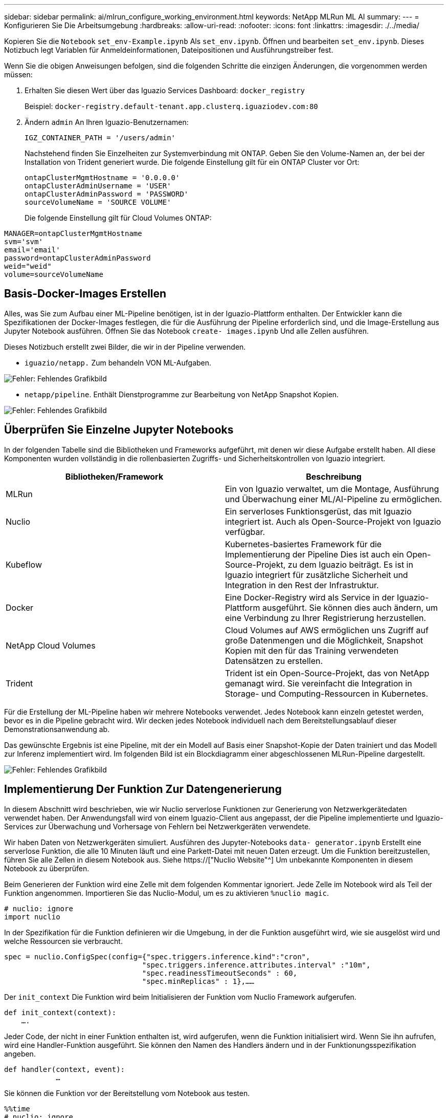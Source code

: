 ---
sidebar: sidebar 
permalink: ai/mlrun_configure_working_environment.html 
keywords: NetApp MLRun ML AI 
summary:  
---
= Konfigurieren Sie Die Arbeitsumgebung
:hardbreaks:
:allow-uri-read: 
:nofooter: 
:icons: font
:linkattrs: 
:imagesdir: ./../media/


[role="lead"]
Kopieren Sie die `Notebook` `set_env-Example.ipynb` Als `set_env.ipynb`. Öffnen und bearbeiten `set_env.ipynb`. Dieses Notizbuch legt Variablen für Anmeldeinformationen, Dateipositionen und Ausführungstreiber fest.

Wenn Sie die obigen Anweisungen befolgen, sind die folgenden Schritte die einzigen Änderungen, die vorgenommen werden müssen:

. Erhalten Sie diesen Wert über das Iguazio Services Dashboard: `docker_registry`
+
Beispiel: `docker-registry.default-tenant.app.clusterq.iguaziodev.com:80`

. Ändern `admin` An Ihren Iguazio-Benutzernamen:
+
`IGZ_CONTAINER_PATH = '/users/admin'`

+
Nachstehend finden Sie Einzelheiten zur Systemverbindung mit ONTAP. Geben Sie den Volume-Namen an, der bei der Installation von Trident generiert wurde. Die folgende Einstellung gilt für ein ONTAP Cluster vor Ort:

+
....
ontapClusterMgmtHostname = '0.0.0.0'
ontapClusterAdminUsername = 'USER'
ontapClusterAdminPassword = 'PASSWORD'
sourceVolumeName = 'SOURCE VOLUME'
....
+
Die folgende Einstellung gilt für Cloud Volumes ONTAP:



....
MANAGER=ontapClusterMgmtHostname
svm='svm'
email='email'
password=ontapClusterAdminPassword
weid="weid"
volume=sourceVolumeName
....


== Basis-Docker-Images Erstellen

Alles, was Sie zum Aufbau einer ML-Pipeline benötigen, ist in der Iguazio-Plattform enthalten. Der Entwickler kann die Spezifikationen der Docker-Images festlegen, die für die Ausführung der Pipeline erforderlich sind, und die Image-Erstellung aus Jupyter Notebook ausführen. Öffnen Sie das Notebook `create- images.ipynb` Und alle Zellen ausführen.

Dieses Notizbuch erstellt zwei Bilder, die wir in der Pipeline verwenden.

* `iguazio/netapp.` Zum behandeln VON ML-Aufgaben.


image:mlrun_image13.png["Fehler: Fehlendes Grafikbild"]

* `netapp/pipeline`. Enthält Dienstprogramme zur Bearbeitung von NetApp Snapshot Kopien.


image:mlrun_image14.png["Fehler: Fehlendes Grafikbild"]



== Überprüfen Sie Einzelne Jupyter Notebooks

In der folgenden Tabelle sind die Bibliotheken und Frameworks aufgeführt, mit denen wir diese Aufgabe erstellt haben. All diese Komponenten wurden vollständig in die rollenbasierten Zugriffs- und Sicherheitskontrollen von Iguazio integriert.

|===
| Bibliotheken/Framework | Beschreibung 


| MLRun | Ein von Iguazio verwaltet, um die Montage, Ausführung und Überwachung einer ML/AI-Pipeline zu ermöglichen. 


| Nuclio | Ein serverloses Funktionsgerüst, das mit Iguazio integriert ist. Auch als Open-Source-Projekt von Iguazio verfügbar. 


| Kubeflow | Kubernetes-basiertes Framework für die Implementierung der Pipeline Dies ist auch ein Open-Source-Projekt, zu dem Iguazio beiträgt. Es ist in Iguazio integriert für zusätzliche Sicherheit und Integration in den Rest der Infrastruktur. 


| Docker | Eine Docker-Registry wird als Service in der Iguazio-Plattform ausgeführt. Sie können dies auch ändern, um eine Verbindung zu Ihrer Registrierung herzustellen. 


| NetApp Cloud Volumes | Cloud Volumes auf AWS ermöglichen uns Zugriff auf große Datenmengen und die Möglichkeit, Snapshot Kopien mit den für das Training verwendeten Datensätzen zu erstellen. 


| Trident | Trident ist ein Open-Source-Projekt, das von NetApp gemanagt wird. Sie vereinfacht die Integration in Storage- und Computing-Ressourcen in Kubernetes. 
|===
Für die Erstellung der ML-Pipeline haben wir mehrere Notebooks verwendet. Jedes Notebook kann einzeln getestet werden, bevor es in die Pipeline gebracht wird. Wir decken jedes Notebook individuell nach dem Bereitstellungsablauf dieser Demonstrationsanwendung ab.

Das gewünschte Ergebnis ist eine Pipeline, mit der ein Modell auf Basis einer Snapshot-Kopie der Daten trainiert und das Modell zur Inferenz implementiert wird. Im folgenden Bild ist ein Blockdiagramm einer abgeschlossenen MLRun-Pipeline dargestellt.

image:mlrun_image15.png["Fehler: Fehlendes Grafikbild"]



== Implementierung Der Funktion Zur Datengenerierung

In diesem Abschnitt wird beschrieben, wie wir Nuclio serverlose Funktionen zur Generierung von Netzwerkgerätedaten verwendet haben. Der Anwendungsfall wird von einem Iguazio-Client aus angepasst, der die Pipeline implementierte und Iguazio-Services zur Überwachung und Vorhersage von Fehlern bei Netzwerkgeräten verwendete.

Wir haben Daten von Netzwerkgeräten simuliert. Ausführen des Jupyter-Notebooks `data- generator.ipynb` Erstellt eine serverlose Funktion, die alle 10 Minuten läuft und eine Parkett-Datei mit neuen Daten erzeugt. Um die Funktion bereitzustellen, führen Sie alle Zellen in diesem Notebook aus. Siehe https://["Nuclio Website"^] Um unbekannte Komponenten in diesem Notebook zu überprüfen.

Beim Generieren der Funktion wird eine Zelle mit dem folgenden Kommentar ignoriert. Jede Zelle im Notebook wird als Teil der Funktion angenommen. Importieren Sie das Nuclio-Modul, um es zu aktivieren `%nuclio magic`.

....
# nuclio: ignore
import nuclio
....
In der Spezifikation für die Funktion definieren wir die Umgebung, in der die Funktion ausgeführt wird, wie sie ausgelöst wird und welche Ressourcen sie verbraucht.

....
spec = nuclio.ConfigSpec(config={"spec.triggers.inference.kind":"cron",
                                "spec.triggers.inference.attributes.interval" :"10m",
                                "spec.readinessTimeoutSeconds" : 60,
                                "spec.minReplicas" : 1},……
....
Der `init_context` Die Funktion wird beim Initialisieren der Funktion vom Nuclio Framework aufgerufen.

....
def init_context(context):
    ….
....
Jeder Code, der nicht in einer Funktion enthalten ist, wird aufgerufen, wenn die Funktion initialisiert wird. Wenn Sie ihn aufrufen, wird eine Handler-Funktion ausgeführt. Sie können den Namen des Handlers ändern und in der Funktionungsspezifikation angeben.

....
def handler(context, event):
            …
....
Sie können die Funktion vor der Bereitstellung vom Notebook aus testen.

....
%%time
# nuclio: ignore
init_context(context)
event = nuclio.Event(body='')
output = handler(context, event)
output
....
Die Funktion kann über das Notebook bereitgestellt oder über eine CI/CD-Pipeline (Anpassung dieses Codes) bereitgestellt werden.

....
addr = nuclio.deploy_file(name='generator',project='netops',spec=spec, tag='v1.1')
....


=== Pipeline-Notebooks

Diese Notizbücher sollen für dieses Setup nicht einzeln ausgeführt werden. Dies ist nur ein Bericht über jedes Notizbuch. Wir haben sie als Teil der Pipeline aufgerufen. Um sie einzeln auszuführen, lesen Sie die MLRun Dokumentation durch, um sie als Kubernetes Jobs auszuführen.



=== Snap_cv.ipynb

Dieses Notebook wickelt die Snapshot-Kopien des Cloud Volumes am Anfang der Pipeline ab. Er übergibt den Namen des Volumes an den Pipeline-Kontext. Dieses Notebook stößt ein Shell-Skript an, um die Snapshot Kopie zu bearbeiten. Während der Ausführung in der Pipeline enthält der Ausführungskontext Variablen, um alle Dateien zu finden, die für die Ausführung benötigt werden. Beim Schreiben dieses Codes muss sich der Entwickler nicht um den Speicherort der Datei im Container kümmern, der ihn ausführt. Wie später beschrieben, wird diese Applikation mit allen Abhängigkeiten implementiert und ist die Definition der Pipeline-Parameter, die den Kontext der Ausführung liefern.

....
command = os.path.join(context.get_param('APP_DIR'),"snap_cv.sh")
....
Der Speicherort der erstellten Snapshot-Kopie wird im MLRun-Kontext platziert, der von Schritten in der Pipeline verwendet werden soll.

....
context.log_result('snapVolumeDetails',snap_path)
....
Die nächsten drei Notebooks werden parallel ausgeführt.



=== Data-prep.ipynb

RAW-Metriken müssen in Funktionen für das Modelltraining umgewandelt werden. Dieses Notebook liest die RAW-Kennzahlen aus dem Snapshot Verzeichnis und schreibt die Funktionen für das Modelltraining auf das NetApp Volume.

Bei Ausführung im Kontext der Pipeline ist der Input `DATA_DIR` Enthält den Speicherort der Snapshot Kopie.

....
metrics_table = os.path.join(str(mlruncontext.get_input('DATA_DIR', os.getenv('DATA_DIR','/netpp'))),
                             mlruncontext.get_param('metrics_table', os.getenv('metrics_table','netops_metrics_parquet')))
....


=== Beschreiben.ipynb

Um die eingehenden Kennzahlen zu visualisieren, stellen wir einen Pipeline-Schritt bereit, der über die Kubeflow und MLRun UIs verfügbare Plots und Diagramme bereitstellt. Jede Ausführung hat eine eigene Version dieses Visualisierungstools.

....
ax.set_title("features correlation")
plt.savefig(os.path.join(base_path, "plots/corr.png"))
context.log_artifact(PlotArtifact("correlation",  body=plt.gcf()), local_path="plots/corr.html")
....


=== Deploy-Feature-function.ipynb

Wir überwachen kontinuierlich die Metriken, die nach Anomalien suchen. Dieses Notizbuch erstellt eine serverlose Funktion, die die Funktionen generiert, die für die Vorhersage von eingehenden Metriken erforderlich sind. Dieses Notizbuch ruft die Erstellung der Funktion auf. Der Funktionscode befindet sich im Notebook `data- prep.ipynb`. Beachten Sie, dass wir für diesen Zweck dasselbe Notebook wie einen Schritt in der Pipeline verwenden.



=== Training.ipynb

Nachdem wir die Funktionen erstellt haben, lösen wir das Modelltraining aus. Das Ergebnis dieses Schritts ist das Modell, das zur Inferenz verwendet wird. Wir sammeln auch Statistiken, um jede Ausführung (Experiment) im Auge zu behalten.

Beispielsweise gibt der folgende Befehl die Genauigkeitbewertung in den Kontext des entsprechenden Experiments ein. Dieser Wert ist in Kubeflow und MLRun sichtbar.

....
context.log_result(‘accuracy’,score)
....


=== Bereitstellen-Inferenz-Funktion.ipynb

Der letzte Schritt in der Pipeline ist die Implementierung des Modells als serverlose Funktion für kontinuierliche Inferenz. Dieses Notebook ruft die Erstellung der serverlosen Funktion auf, die in definiert ist `nuclio-inference- function.ipynb`.



== Pipeline prüfen und aufbauen

Die Kombination der Ausführung aller Notebooks in einer Pipeline ermöglicht es, kontinuierlich Experimente durchzuführen, um die Genauigkeit des Modells anhand neuer Metriken neu zu bewerten. Öffnen Sie zuerst das `pipeline.ipynb` Notebook. Wir erläutern Ihnen die Details, die zeigen, wie NetApp und Iguazio die Implementierung dieser ML-Pipeline vereinfachen.

Wir verwenden MLRun, um jedem Schritt der Pipeline Kontext bereitzustellen und die Ressourcenzuordnung zu bearbeiten. Der MLRun API-Service wird auf der Iguazio-Plattform ausgeführt und dient als Interaktionsstelle mit Kubernetes-Ressourcen. Jeder Entwickler kann keine Ressourcen direkt anfordern. Die API verarbeitet die Anforderungen und ermöglicht Zugriffskontrollen.

....
# MLRun API connection definition
mlconf.dbpath = 'http://mlrun-api:8080'
....
Diese Pipeline kann mit NetApp Cloud Volumes und On-Premises-Volumes eingesetzt werden. Wir haben diese Demo für die Verwendung von Cloud Volumes erstellt. Im Code sehen Sie jedoch die Option zur Ausführung vor Ort.

....
# Initialize the NetApp snap fucntion once for all functions in a notebook
if [ NETAPP_CLOUD_VOLUME ]:
    snapfn = code_to_function('snap',project='NetApp',kind='job',filename="snap_cv.ipynb").apply(mount_v3io())
    snap_params = {
    "metrics_table" : metrics_table,
    "NETAPP_MOUNT_PATH" : NETAPP_MOUNT_PATH,
    'MANAGER' : MANAGER,
    'svm' : svm,
    'email': email,
    'password': password ,
    'weid': weid,
    'volume': volume,
    "APP_DIR" : APP_DIR
       }
else:
    snapfn = code_to_function('snap',project='NetApp',kind='job',filename="snapshot.ipynb").apply(mount_v3io())
….
snapfn.spec.image = docker_registry + '/netapp/pipeline:latest'
snapfn.spec.volume_mounts = [snapfn.spec.volume_mounts[0],netapp_volume_mounts]
      snapfn.spec.volumes = [ snapfn.spec.volumes[0],netapp_volumes]
....
Die erste Aktion, die erforderlich ist, um ein Jupyter-Notebook in einen Kubeflow-Schritt zu verwandeln, ist, den Code in eine Funktion zu verwandeln. Eine Funktion verfügt über alle Spezifikationen, die zum Ausführen dieses Notebooks erforderlich sind. Wenn Sie das Notebook nach unten scrollen, sehen Sie, dass wir für jeden Schritt in der Pipeline eine Funktion definieren.

|===
| Teil des Notebooks | Beschreibung 


| <Code_to_Function> (Teil des MLRun-Moduls) | Name der Funktion: Projektname. Dient zur Organisation aller Projektartefakte. Dies ist in der MLRun UI sichtbar. Freundlich. In diesem Fall ist Kubernetes-Job. Dies könnte DASK, mpi, funkk8s und mehr sein. Weitere Informationen finden Sie in der MLRun-Dokumentation. Datei: Der Name des Notebooks. Dies kann auch ein Speicherort in Git (HTTP) sein. 


| Bild | Der Name des Docker Images, das wir für diesen Schritt verwenden. Das haben wir früher mit dem Notebook create-image.ipynb erstellt. 


| Volume_Mounts und Volumes | Einzelheiten zum Mounten des NetApp Cloud Volume zur Laufzeit. 
|===
Außerdem definieren wir Parameter für die Schritte.

....
params={   "FEATURES_TABLE":FEATURES_TABLE,
           "SAVE_TO" : SAVE_TO,
           "metrics_table" : metrics_table,
           'FROM_TSDB': 0,
           'PREDICTIONS_TABLE': PREDICTIONS_TABLE,
           'TRAIN_ON_LAST': '1d',
           'TRAIN_SIZE':0.7,
           'NUMBER_OF_SHARDS' : 4,
           'MODEL_FILENAME' : 'netops.v3.model.pickle',
           'APP_DIR' : APP_DIR,
           'FUNCTION_NAME' : 'netops-inference',
           'PROJECT_NAME' : 'netops',
           'NETAPP_SIM' : NETAPP_SIM,
           'NETAPP_MOUNT_PATH': NETAPP_MOUNT_PATH,
           'NETAPP_PVC_CLAIM' : NETAPP_PVC_CLAIM,
           'IGZ_CONTAINER_PATH' : IGZ_CONTAINER_PATH,
           'IGZ_MOUNT_PATH' : IGZ_MOUNT_PATH
            }
....
Nachdem Sie die Funktionsdefinition für alle Schritte erstellt haben, können Sie die Pipeline erstellen. Wir verwenden den `kfp` Modul, um diese Definition zu erstellen. Der Unterschied zwischen der Verwendung von MLRun und dem Selbstaufbau besteht in der Vereinfachung und Verkürzung der Codierung.

Die von uns definierten Funktionen werden mit dem in Schrittkomponenten umgewandelt `as_step` Funktion von MLRun.



=== Definition Von Snapshot-Schritten

Initiieren einer Snapshot-Funktion, -Ausgabe und Mounten von v3io als Quelle:

....
snap = snapfn.as_step(NewTask(handler='handler',params=snap_params),
name='NetApp_Cloud_Volume_Snapshot',outputs=['snapVolumeDetails','training_parquet_file']).apply(mount_v3io())
....
|===
| Parameter | Details 


| NewTask | NewTask ist die Definition der Funktion Run. 


| (MLRun-Modul) | Handler. Name der zu aufrufe Python-Funktion. Wir haben den Namen Handler im Notebook verwendet, aber er ist nicht erforderlich. Param. Die Parameter, die wir an die Ausführung übergeben haben. Innerhalb unseres Codes verwenden wir context.get_param (‘PARAMETER’), um die Werte zu erhalten. 


| As_Step | Name: Name des Kubeflow-Pipeline-Schritts. Ausgänge. Dies sind die Werte, die der Schritt dem Wörterbuch nach Abschluss hinzugefügt hat. Werfen Sie einen Blick auf das Snap_cv.ipynb Notebook. Mount_v3io(). Hiermit wird der Schritt zum Mounten von /Benutzer für den Benutzer konfiguriert, der die Pipeline ausführt. 
|===
....
prep = data_prep.as_step(name='data-prep', handler='handler',params=params,
                          inputs = {'DATA_DIR': snap.outputs['snapVolumeDetails']} ,
                          out_path=artifacts_path).apply(mount_v3io()).after(snap)
....
|===
| Parameter | Details 


| Eingänge | Sie können die Ausgänge eines vorherigen Schritts an einen Schritt übergeben. In diesem Fall ist Snap.Outputs ['snapVolumeDetails'] der Name der Snapshot Kopie, die wir im Snap Schritt erstellt haben. 


| Out_PATH | Ein Speicherort für Artefakte, die mithilfe des MLRun-Moduls log_Artefakte erzeugt werden. 
|===
Sie können laufen `pipeline.ipynb` Von oben nach unten. Anschließend können Sie im Iguazio-Dashboard zur Registerkarte Pipelines wechseln, um den Fortschritt zu überwachen, wie auf der Registerkarte Iguazio-Dashboard-Pipelines zu sehen ist.

image:mlrun_image16.png["Fehler: Fehlendes Grafikbild"]

Da wir die Genauigkeit des Trainingsschritts in jedem Lauf protokolliert haben, haben wir für jedes Experiment eine Aufzeichnung der Genauigkeit, wie in der Aufzeichnung der Trainingsgenauigkeit zu sehen ist.

image:mlrun_image17.png["Fehler: Fehlendes Grafikbild"]

Wenn Sie den Schritt Snapshot auswählen, wird der Name der Snapshot Kopie angezeigt, die zur Ausführung dieses Experiments verwendet wurde.

image:mlrun_image18.png["Fehler: Fehlendes Grafikbild"]

Der beschriebene Schritt hat visuelle Artefakte, um die von uns verwendeten Metriken zu untersuchen. Sie können erweitern, um die vollständige Darstellung wie im folgenden Bild zu sehen.

image:mlrun_image19.png["Fehler: Fehlendes Grafikbild"]

Die MLRun API-Datenbank verfolgt auch Eingänge, Ausgänge und Artefakte für jeden nach Projekt organisierten Durchlauf. Ein Beispiel für Eingänge, Ausgänge und Artefakte für jeden Durchlauf ist im folgenden Bild zu sehen.

image:mlrun_image20.png["Fehler: Fehlendes Grafikbild"]

Für jede Aufgabe werden zusätzliche Details gespeichert.

image:mlrun_image21.png["Fehler: Fehlendes Grafikbild"]

Es gibt mehr Informationen über MLRun, als wir in diesem Dokument abdecken können. Al Artefakte, einschließlich der Definition der Schritte und Funktionen, können in der API-Datenbank gespeichert, versioniert und einzeln oder als volles Projekt aufgerufen werden. Projekte können auch gespeichert und zur späteren Verwendung an Git geschoben werden. Wir empfehlen Ihnen, weitere Informationen im zu erhalten https://["MLRun GitHub-Website"^].

link:mlrun_deploy_grafana_dashboard.html["Als Nächstes: Deploy Grafana Dashboard"]
